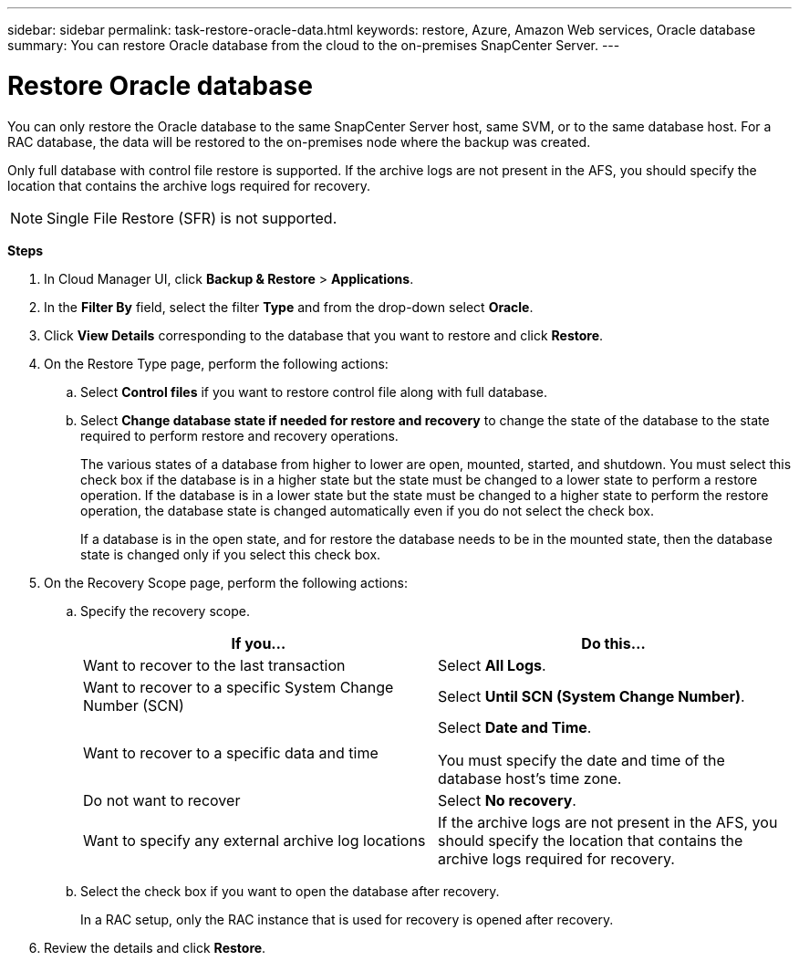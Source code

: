 ---
sidebar: sidebar
permalink: task-restore-oracle-data.html
keywords: restore, Azure, Amazon Web services, Oracle database
summary: You can restore Oracle database from the cloud to the on-premises SnapCenter Server.
---

= Restore Oracle database
:hardbreaks:
:nofooter:
:icons: font
:linkattrs:
:imagesdir: ./media/

[.lead]
You can only restore the Oracle database to the same SnapCenter Server host, same SVM, or to the same database host. For a RAC database, the data will be restored to the on-premises node where the backup was created.

Only full database with control file restore is supported. If the archive logs are not present in the AFS, you should specify the location that contains the archive logs required for recovery.

NOTE: Single File Restore (SFR) is not supported.

*Steps*

. In Cloud Manager UI, click *Backup & Restore* > *Applications*.
. In the *Filter By* field, select the filter *Type* and from the drop-down select *Oracle*.
. Click *View Details* corresponding to the database that you want to restore and click *Restore*.
. On the Restore Type page, perform the following actions:
.. Select *Control files* if you want to restore control file along with full database.
.. Select *Change database state if needed for restore and recovery* to change the state of the database to the state required to perform restore and recovery operations.
+
The various states of a database from higher to lower are open, mounted, started, and shutdown. You must select this check box if the database is in a higher state but the state must be changed to a lower state to perform a restore operation. If the database is in a lower state but the state must be changed to a higher state to perform the restore operation, the database state is changed automatically even if you do not select the check box.
+
If a database is in the open state, and for restore the database needs to be in the mounted state, then the database state is changed only if you select this check box.

. On the Recovery Scope page, perform the following actions:
.. Specify the recovery scope.
+
|===
| If you... | Do this...

a|
Want to recover to the last transaction
a|
Select *All Logs*.
a|
Want to recover to a specific System Change Number (SCN)
a|
Select *Until SCN (System Change Number)*.
a|
Want to recover to a specific data and time
a|
Select *Date and Time*.

You must specify the date and time of the database host's time zone.
a|
Do not want to recover
a|
Select *No recovery*.
a|
Want to specify any external archive log locations
a|
If the archive logs are not present in the AFS, you should specify the location that contains the archive logs required for recovery.
|===
.. Select the check box if you want to open the database after recovery.
+
In a RAC setup, only the RAC instance that is used for recovery is opened after recovery.
. Review the details and click *Restore*.

